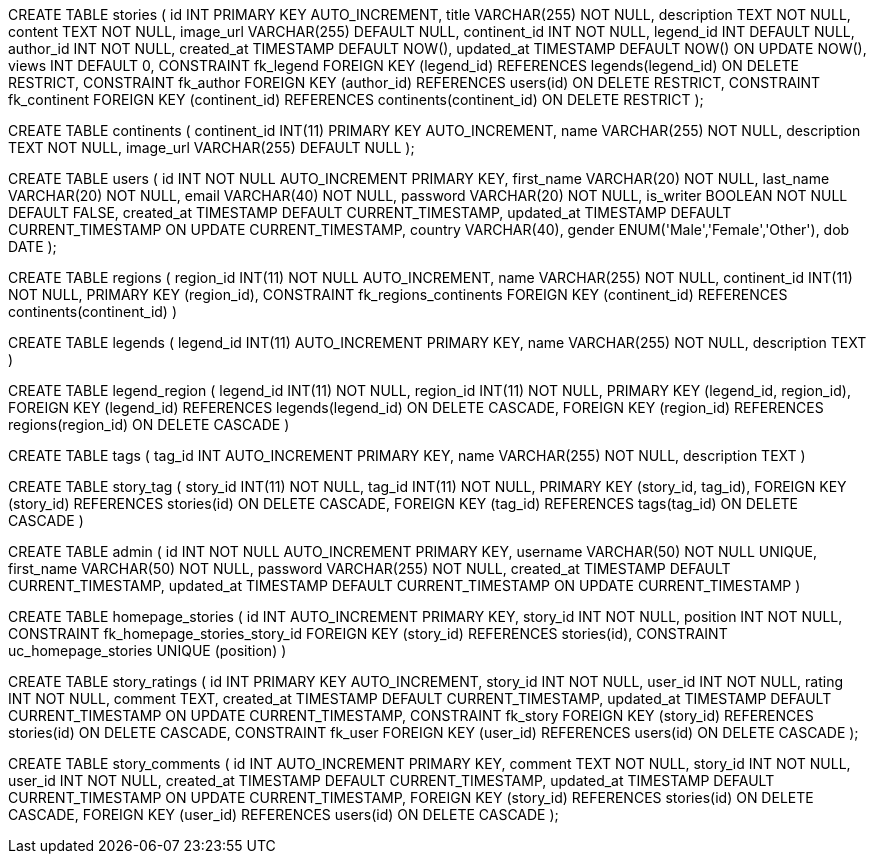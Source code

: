
CREATE TABLE stories (
    id INT PRIMARY KEY AUTO_INCREMENT,
    title VARCHAR(255) NOT NULL,
    description TEXT NOT NULL,
    content TEXT NOT NULL,
    image_url VARCHAR(255) DEFAULT NULL,
    continent_id INT NOT NULL,
    legend_id INT DEFAULT NULL,
    author_id INT NOT NULL,
    created_at TIMESTAMP DEFAULT NOW(),
    updated_at TIMESTAMP DEFAULT NOW() ON UPDATE NOW(),
    views INT DEFAULT 0,
    CONSTRAINT fk_legend
        FOREIGN KEY (legend_id) REFERENCES legends(legend_id)
        ON DELETE RESTRICT,
    CONSTRAINT fk_author
        FOREIGN KEY (author_id) REFERENCES users(id)
        ON DELETE RESTRICT,
    CONSTRAINT fk_continent
        FOREIGN KEY (continent_id) REFERENCES continents(continent_id)
        ON DELETE RESTRICT
);


CREATE TABLE continents (
  continent_id INT(11) PRIMARY KEY AUTO_INCREMENT,
    name VARCHAR(255) NOT NULL,
    description TEXT NOT NULL,
    image_url VARCHAR(255) DEFAULT NULL 
);

// combining storytellers and users table
CREATE TABLE users (
    id INT NOT NULL AUTO_INCREMENT PRIMARY KEY,
    first_name VARCHAR(20) NOT NULL,
    last_name VARCHAR(20) NOT NULL,
    email VARCHAR(40) NOT NULL,
    password VARCHAR(20) NOT NULL,
    is_writer BOOLEAN NOT NULL DEFAULT FALSE,
    created_at TIMESTAMP DEFAULT CURRENT_TIMESTAMP,
    updated_at TIMESTAMP DEFAULT CURRENT_TIMESTAMP ON UPDATE CURRENT_TIMESTAMP,
    country VARCHAR(40),
    gender ENUM('Male','Female','Other'),
    dob DATE
); 


// regions
CREATE TABLE regions (
   region_id INT(11) NOT NULL AUTO_INCREMENT,
    name VARCHAR(255) NOT NULL,
    continent_id INT(11) NOT NULL,
    PRIMARY KEY (region_id),
    CONSTRAINT fk_regions_continents FOREIGN KEY 
    (continent_id) REFERENCES continents(continent_id)
)

// -- Legends table
CREATE TABLE legends (
     legend_id INT(11)  AUTO_INCREMENT PRIMARY KEY,
    name VARCHAR(255) NOT NULL,
    description TEXT
) 

// -- Association table between legends and regions
CREATE TABLE legend_region (
 legend_id INT(11) NOT NULL,
    region_id INT(11) NOT NULL,
    PRIMARY KEY (legend_id, region_id),
    FOREIGN KEY (legend_id) REFERENCES legends(legend_id) ON DELETE CASCADE,
    FOREIGN KEY (region_id) REFERENCES regions(region_id) ON DELETE CASCADE
) 

// tags table
CREATE TABLE tags (
    tag_id INT AUTO_INCREMENT PRIMARY KEY,
    name VARCHAR(255) NOT NULL, 
    description TEXT
)

// story-tag table
CREATE TABLE story_tag (
    story_id INT(11) NOT NULL,
    tag_id INT(11) NOT NULL,
    PRIMARY KEY (story_id, tag_id),
    FOREIGN KEY (story_id) REFERENCES stories(id) ON DELETE CASCADE,
    FOREIGN KEY (tag_id) REFERENCES tags(tag_id) ON DELETE CASCADE
)

// admin table
CREATE TABLE admin (
    id INT NOT NULL AUTO_INCREMENT PRIMARY KEY,
    username VARCHAR(50) NOT NULL UNIQUE,
    first_name VARCHAR(50) NOT NULL,
    password VARCHAR(255) NOT NULL,
    created_at TIMESTAMP DEFAULT CURRENT_TIMESTAMP,
    updated_at TIMESTAMP DEFAULT CURRENT_TIMESTAMP ON UPDATE CURRENT_TIMESTAMP
)

// homepage_stories table
CREATE TABLE homepage_stories (
    id INT AUTO_INCREMENT PRIMARY KEY,
    story_id INT NOT NULL,
    position INT NOT NULL,
    CONSTRAINT fk_homepage_stories_story_id FOREIGN KEY (story_id) REFERENCES stories(id),
    CONSTRAINT uc_homepage_stories UNIQUE (position)
)

// #TODO new tables to create and add to database_schema.adoc

// story_ratings table
CREATE TABLE story_ratings (
    id INT PRIMARY KEY AUTO_INCREMENT,
    story_id INT NOT NULL,
    user_id INT NOT NULL,
    rating INT NOT NULL,
    comment TEXT,
    created_at TIMESTAMP DEFAULT CURRENT_TIMESTAMP,
    updated_at TIMESTAMP DEFAULT CURRENT_TIMESTAMP ON UPDATE CURRENT_TIMESTAMP,
    CONSTRAINT fk_story
        FOREIGN KEY (story_id) REFERENCES stories(id)
        ON DELETE CASCADE,
    CONSTRAINT fk_user
        FOREIGN KEY (user_id) REFERENCES users(id)
        ON DELETE CASCADE
);

CREATE TABLE story_comments (
    id INT AUTO_INCREMENT PRIMARY KEY,
    comment TEXT NOT NULL,
    story_id INT NOT NULL,
    user_id INT NOT NULL,
    created_at TIMESTAMP DEFAULT CURRENT_TIMESTAMP,
    updated_at TIMESTAMP DEFAULT CURRENT_TIMESTAMP ON UPDATE CURRENT_TIMESTAMP,
    FOREIGN KEY (story_id) REFERENCES stories(id) ON DELETE CASCADE,
    FOREIGN KEY (user_id) REFERENCES users(id) ON DELETE CASCADE
);




// FOREIGN KEY (continent_id) REFERENCES continents(id),
//     FOREIGN KEY (subregion_id) REFERENCES subregions(id),
//     FOREIGN KEY (storyteller_id) REFERENCES storytellers(id)

